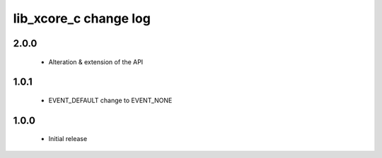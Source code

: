 lib_xcore_c change log
======================

2.0.0
-----

  * Alteration & extension of the API

1.0.1
-----

  * EVENT_DEFAULT change to EVENT_NONE

1.0.0
-----

  * Initial release

